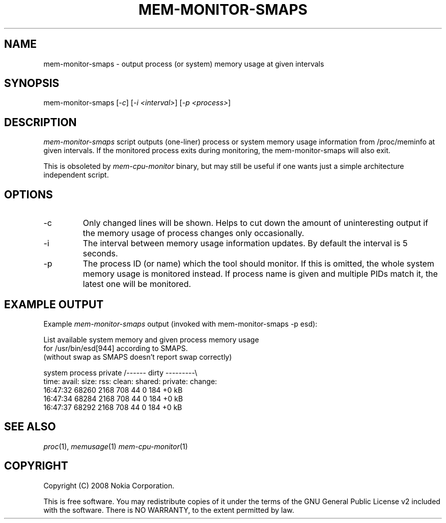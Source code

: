 .TH MEM-MONITOR-SMAPS 1 "2008-09-11" "sp-memusage"
.SH NAME
mem-monitor-smaps - output process (or system) memory usage at given intervals
.SH SYNOPSIS
mem-monitor-smaps [\fI-c\fP] [\fI-i <interval>\fP] [\fI-p <process>\fP]
.SH DESCRIPTION
\fImem-monitor-smaps\fP script outputs (one-liner) process or system
memory usage information from /proc/meminfo at given intervals. If the
monitored process exits during monitoring, the mem-monitor-smaps will
also exit.
.PP
This is obsoleted by \fImem-cpu-monitor\fP binary, but may still be
useful if one wants just a simple architecture independent script.
.SH OPTIONS
.IP -c
Only changed lines will be shown. Helps to cut down the amount of uninteresting output if the memory usage of process changes only occasionally.
.IP -i
The interval between memory usage information updates. By default the interval is 5 seconds.
.IP -p
The process ID (or name) which the tool should monitor. If this is omitted, the whole system memory usage is monitored instead. If process name is given and multiple PIDs match it, the latest one will be monitored.
.SH EXAMPLE OUTPUT
Example \fImem-monitor-smaps\fP output (invoked with mem-monitor-smaps -p esd):
.nf

List available system memory and given process memory usage
for /usr/bin/esd[944] according to SMAPS.
(without swap as SMAPS doesn't report swap correctly)
 
            system  process         private /\-\-\-\-\-\- dirty \-\-\-\-\-\-\-\-\-\\
time:       avail:  size:   rss:    clean:  shared: private: change:
16:47:32    68260   2168    708     44      0       184        +0 kB
16:47:34    68284   2168    708     44      0       184        +0 kB
16:47:37    68292   2168    708     44      0       184        +0 kB
.fi
.SH SEE ALSO
.IR proc (1), 
.IR memusage (1)
.IR mem-cpu-monitor (1)
.SH COPYRIGHT
Copyright (C) 2008 Nokia Corporation.
.PP
This is free software.  You may redistribute copies of it under the
terms of the GNU General Public License v2 included with the software.
There is NO WARRANTY, to the extent permitted by law.
